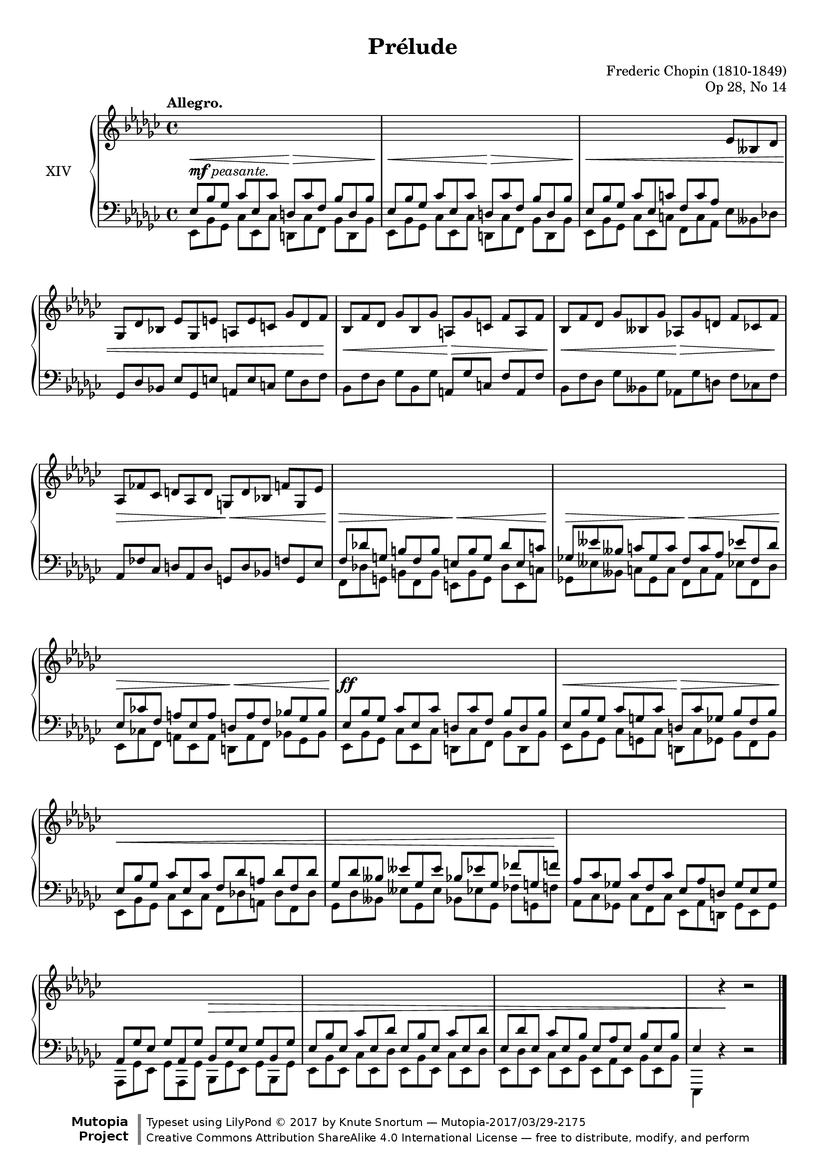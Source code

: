 %...+....1....+....2....+....3....+....4....+....5....+....6....+....7....+....

\version "2.18.2"
\language "english"

\header {
  title = "Prélude"
  composer = "Frederic Chopin (1810-1849)"
  opus = "Op 28, No 14"
  date = "1837"
  style = "Romantic"
  source = "CFEO, http://www.chopinonline.ac.uk/cfeo/browse/pageview/73653/"
  
  maintainer = "Knute Snortum"
  maintainerEmail = "knute (at) snortum (dot) net"
  license = "Creative Commons Attribution-ShareAlike 4.0"
  
  mutopiatitle = "Prélude 14"
  mutopiaopus = "Op 28, No 14"
  mutopiacomposer = "ChopinFF"
  mutopiainstrument = "Piano"

 footer = "Mutopia-2017/03/29-2175"
 copyright = \markup {\override #'(font-name . "DejaVu Sans, Bold") \override #'(baseline-skip . 0) \right-column {\with-url #"http://www.MutopiaProject.org" {\abs-fontsize #9  "Mutopia " \concat {\abs-fontsize #12 \with-color #white \char ##x01C0 \abs-fontsize #9 "Project "}}}\override #'(font-name . "DejaVu Sans, Bold") \override #'(baseline-skip . 0 ) \center-column {\abs-fontsize #11.9 \with-color #grey \bold {\char ##x01C0 \char ##x01C0 }}\override #'(font-name . "DejaVu Sans,sans-serif") \override #'(baseline-skip . 0) \column { \abs-fontsize #8 \concat {"Typeset using " \with-url #"http://www.lilypond.org" "LilyPond " \char ##x00A9 " 2017 " "by " \maintainer " " \char ##x2014 " " \footer}\concat {\concat {\abs-fontsize #8 { \with-url #"http://creativecommons.org/licenses/by-sa/4.0/" "Creative Commons Attribution ShareAlike 4.0 International License "\char ##x2014 " free to distribute, modify, and perform" }}\abs-fontsize #13 \with-color #white \char ##x01C0 }}}
 tagline = ##f
}

staffUp   = \change Staff = "upper"
staffDown = \change Staff = "lower"

global = {
  \key ef \minor
  \time 4/4
  \accidentalStyle piano
  \omit TupletNumber
}

rightHand = \relative {
  \global
  \clef treble
  \set Score.tempoHideNote = ##t
  \tempo "Allegro." 4 = 160
  \voiceOne
  
  \tuplet 3/2 4 {
    \staffDown
    | ef8 bf' gf cf ef, cf' d, cf' f, bf d, bf'
    | ef,8 bf' gf cf ef, cf' d, cf' f, bf d, bf'
    | ef,8 bf' gf cf ef, c' f, c' af \staffUp ef' bff df
    | gf,8 df' bf ef gf, e' a, e' c gf' df f
    
    | bf,8 f' df gf bf, gf' a, gf' c, f a, f'
    | bf,8 f' df gf bff, gf' af, gf' d f cf f
    | af,8 ff' cf d af d g, d' bf f' g, ef'
    \staffDown
    | f,8 df' g, b f b  e, b' g df' e, c'
    | gf8 eff' bff c gf c f, c' af ef' f, df'
    | ef,8 cf' f, a ef a d, a' f bf gf bf
    
    | ef,8 bf' gf cf ef, cf' d, cf' f, bf d, bf'
    | ef,8 bf' gf cf g cf d, cf' gf bf f bf
    | ef,8 bf' gf cf ef, cf' f, df' a df f, df'
    | gf,8 df' bff eff gf, eff' bf ef gf, ff' g, f'
    
    | af,8 cf gf cf f, cf' ef, af d, gf ef gf
    | af,8 gf' ef gf af, gf' bf, gf' ef gf bf, gf'
    | ef8 bf' ef, cf' ef, df' ef, bf' ef, cf' ef, df'
    | ef,8 df' ef, cf' ef, bf' ef, af ef bf' ef, bf'
  }
  | ef,4 \staffUp \oneVoice r r2 |
    
  \bar "|."
}

leftHand = \relative {
  \global
  \clef bass
  \voiceFour

  \tuplet 3/2 4 {
    | ef,8 bf' gf cf ef, cf' d, cf' f, bf d, bf'
    | ef,8 bf' gf cf ef, cf' d, cf' f, bf d, bf'
    | ef,8 bf' gf cf ef, c' f, c' af ef' bff df
    \stemNeutral
    | gf,8 df' bf ef gf, e' a, e' c gf' df f
    
    | bf,8 f' df gf bf, gf' a, gf' c, f a, f'
    | bf,8 f' df gf bff, gf' af, gf' d f cf f
    | af,8 ff' cf d af d g, d' bf f' g, ef'
    \stemDown
    | f,8 df' g, b f b  e, b' g df' e, c'
    | gf8 eff' bff c gf c f, c' af ef' f, df'
    | ef,8 cf' f, a ef a d, a' f bf gf bf
    
    | ef,8 bf' gf cf ef, cf' d, cf' f, bf d, bf'
    | ef,8 bf' gf cf g cf d, cf' gf bf f bf
    | ef,8 bf' gf cf ef, cf' f, df' a df f, df'
    | gf,8 df' bff eff gf, eff' bf ef gf, ff' g, f'
    
    | af,8 cf gf cf f, cf' ef, af d, gf ef gf
    | af,8 gf' ef gf af, gf' bf, gf' ef gf bf, gf'
    | ef8 bf' ef, cf' ef, df' ef, bf' ef, cf' ef, df'
    | ef,8 df' ef, cf' ef, bf' ef, af ef bf' ef, bf'
  }
  | ef,,4 \oneVoice r r2 |
}

dyn = {
  | s2 -\markup { \dynamic "mf" "peasante." } \< s \>
  | s2 \< s \>
  | s1 \<
  | s2 s4. s16 s \!
  
  | s2 \< s \>
  | s2 \< s4. \> s16 s \!
  | s2 \> s\<
  | s2 \> s \< 
  | s2 \> s \<
  | s2 \> s \<
 
  | s1 \ff
  | s2 \< s \>
  | s1 \<
  | s2 s4. s16 s \!
  
  | s1
  | s2 s2\>
  | s1
  | s1
  | s4 s \! s2 |
}

#(set-global-staff-size 18)

\paper {
  ragged-last-bottom = ##f % False after editing is finished
  
  top-margin = 8\mm
  bottom-margin = 6\mm
  system-system-spacing.basic-distance = #19
  
  % #(set-paper-size "letter") % for testing only
}

\score {
  \new PianoStaff <<
    \set PianoStaff.instrumentName = #"XIV"
    \new Staff = "upper" \rightHand
    \new Dynamics \dyn
    \new Staff = "lower" \leftHand
  >>
  \layout {
    \context {
      \Score
      \remove "Bar_number_engraver"
    }
  }
  \midi {
  }
}
